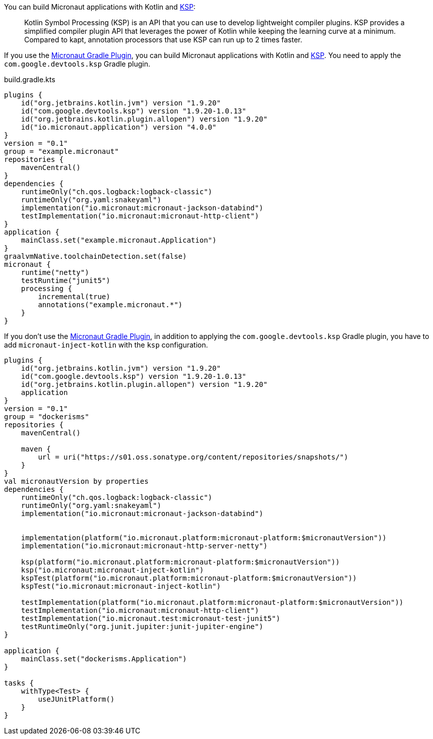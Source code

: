 You can build Micronaut applications with Kotlin and https://kotlinlang.org/docs/ksp-overview.html[KSP]:

____
Kotlin Symbol Processing (KSP) is an API that you can use to develop lightweight compiler plugins. KSP provides a simplified compiler plugin API that leverages the power of Kotlin while keeping the learning curve at a minimum. Compared to kapt, annotation processors that use KSP can run up to 2 times faster.
____

If you use the https://micronaut-projects.github.io/micronaut-gradle-plugin/latest/[Micronaut Gradle Plugin], you can build Micronaut applications with Kotlin and https://kotlinlang.org/docs/ksp-overview.html[KSP]. You need to apply the `com.google.devtools.ksp` Gradle plugin.

[source,kotlin]
.build.gradle.kts
----
plugins {
    id("org.jetbrains.kotlin.jvm") version "1.9.20"
    id("com.google.devtools.ksp") version "1.9.20-1.0.13"
    id("org.jetbrains.kotlin.plugin.allopen") version "1.9.20"
    id("io.micronaut.application") version "4.0.0"
}
version = "0.1"
group = "example.micronaut"
repositories {
    mavenCentral()
}
dependencies {
    runtimeOnly("ch.qos.logback:logback-classic")
    runtimeOnly("org.yaml:snakeyaml")
    implementation("io.micronaut:micronaut-jackson-databind")
    testImplementation("io.micronaut:micronaut-http-client")
}
application {
    mainClass.set("example.micronaut.Application")
}
graalvmNative.toolchainDetection.set(false)
micronaut {
    runtime("netty")
    testRuntime("junit5")
    processing {
        incremental(true)
        annotations("example.micronaut.*")
    }
}
----

If you don't use the https://micronaut-projects.github.io/micronaut-gradle-plugin/latest/[Micronaut Gradle Plugin], in addition to applying the `com.google.devtools.ksp` Gradle plugin, you have to add `micronaut-inject-kotlin` with the `ksp` configuration.

[source, kotlin]
----
plugins {
    id("org.jetbrains.kotlin.jvm") version "1.9.20"
    id("com.google.devtools.ksp") version "1.9.20-1.0.13"
    id("org.jetbrains.kotlin.plugin.allopen") version "1.9.20"
    application
}
version = "0.1"
group = "dockerisms"
repositories {
    mavenCentral()

    maven {
        url = uri("https://s01.oss.sonatype.org/content/repositories/snapshots/")
    }
}
val micronautVersion by properties
dependencies {
    runtimeOnly("ch.qos.logback:logback-classic")
    runtimeOnly("org.yaml:snakeyaml")
    implementation("io.micronaut:micronaut-jackson-databind")


    implementation(platform("io.micronaut.platform:micronaut-platform:$micronautVersion"))
    implementation("io.micronaut:micronaut-http-server-netty")

    ksp(platform("io.micronaut.platform:micronaut-platform:$micronautVersion"))
    ksp("io.micronaut:micronaut-inject-kotlin")
    kspTest(platform("io.micronaut.platform:micronaut-platform:$micronautVersion"))
    kspTest("io.micronaut:micronaut-inject-kotlin")

    testImplementation(platform("io.micronaut.platform:micronaut-platform:$micronautVersion"))
    testImplementation("io.micronaut:micronaut-http-client")
    testImplementation("io.micronaut.test:micronaut-test-junit5")
    testRuntimeOnly("org.junit.jupiter:junit-jupiter-engine")
}

application {
    mainClass.set("dockerisms.Application")
}

tasks {
    withType<Test> {
        useJUnitPlatform()
    }
}
----
